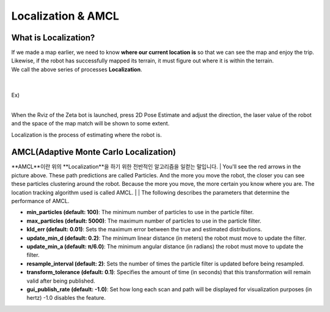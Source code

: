 ===================
Localization & AMCL
===================

What is Localization?
---------------------

.. image:: ../images/localization.webp



| If we made a map earlier, we need to know **where our current location is** so that we can see the map and enjoy the trip.
| Likewise, if the robot has successfully mapped its terrain, it must figure out where it is within the terrain.
| We call the above series of processes **Localization**.

|
|
| Ex)
|
.. image:: ../images/localization_ex.png

When the Rviz of the Zeta bot is launched, press 2D Pose Estimate and adjust the direction, the laser value of the robot and the space of the map match will be shown to some extent.

Localization is the process of estimating where the robot is.

AMCL(Adaptive Monte Carlo Localization)
---------------------------------------

**AMCL**이란 위의 **Localization**을 하기 위한 전반적인 알고리즘을 일컫는 말입니다. 
|
You'll see the red arrows in the picture above. These path predictions are called Particles. And the more you move the robot, the closer you can see these particles clustering around the robot. Because the more you move, the more certain you know where you are. The location tracking algorithm used is called AMCL.
|
|
The following describes the parameters that determine the performance of AMCL.

-   **min_particles (default: 100)**: The minimum number of particles to use in the particle filter.
-   **max_particles (default: 5000)**: The maximum number of particles to use in the particle filter.
-   **kld_err (default: 0.01)**: Sets the maximum error between the true and estimated distributions.
-   **update_min_d (default: 0.2)**: The minimum linear distance (in meters) the robot must move to update the filter.
-   **update_min_a (default: π/6.0)**: The minimum angular distance (in radians) the robot must move to update the filter.
-   **resample_interval (default: 2)**: Sets the number of times the particle filter is updated before being resampled.
-   **transform_tolerance (default: 0.1)**: Specifies the amount of time (in seconds) that this transformation will remain valid after being published.
-   **gui_publish_rate (default: -1.0)**: Set how long each scan and path will be displayed for visualization purposes (in hertz) -1.0 disables the feature.